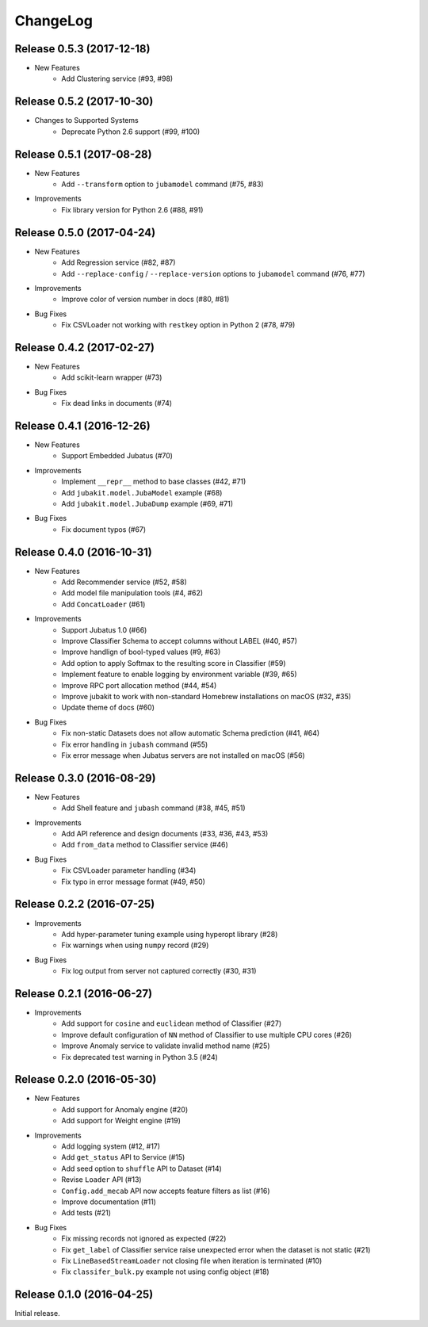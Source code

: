 ChangeLog
====================================================

Release 0.5.3 (2017-12-18)
---------------------------------------

* New Features
    * Add Clustering service (#93, #98)

Release 0.5.2 (2017-10-30)
---------------------------------------

* Changes to Supported Systems
    * Deprecate  Python 2.6 support (#99, #100)


Release 0.5.1 (2017-08-28)
---------------------------------------

* New Features
    * Add ``--transform`` option to ``jubamodel`` command (#75, #83)

* Improvements
    * Fix library version for Python 2.6 (#88, #91)

Release 0.5.0 (2017-04-24)
---------------------------------------

* New Features
    * Add Regression service (#82, #87)
    * Add ``--replace-config`` / ``--replace-version`` options to ``jubamodel`` command (#76, #77)

* Improvements
    * Improve color of version number in docs (#80, #81)

* Bug Fixes
    * Fix CSVLoader not working with ``restkey`` option in Python 2 (#78, #79)

Release 0.4.2 (2017-02-27)
---------------------------------------

* New Features
    * Add scikit-learn wrapper (#73)

* Bug Fixes
    * Fix dead links in documents (#74)

Release 0.4.1 (2016-12-26)
---------------------------------------

* New Features
    * Support Embedded Jubatus (#70)

* Improvements
    * Implement ``__repr__`` method to base classes (#42, #71)
    * Add ``jubakit.model.JubaModel`` example (#68)
    * Add ``jubakit.model.JubaDump`` example (#69, #71)

* Bug Fixes
    * Fix document typos (#67)

Release 0.4.0 (2016-10-31)
---------------------------------------

* New Features
    * Add Recommender service (#52, #58)
    * Add model file manipulation tools (#4, #62)
    * Add ``ConcatLoader`` (#61)

* Improvements
    * Support Jubatus 1.0 (#66)
    * Improve Classifier Schema to accept columns without LABEL (#40, #57)
    * Improve handlign of bool-typed values (#9, #63)
    * Add option to apply Softmax to the resulting score in Classifier (#59)
    * Implement feature to enable logging by environment variable (#39, #65)
    * Improve RPC port allocation method (#44, #54)
    * Improve jubakit to work with non-standard Homebrew installations on macOS (#32, #35)
    * Update theme of docs (#60)

* Bug Fixes
    * Fix non-static Datasets does not allow automatic Schema prediction (#41, #64)
    * Fix error handling in ``jubash`` command (#55)
    * Fix error message when Jubatus servers are not installed on macOS (#56)

Release 0.3.0 (2016-08-29)
---------------------------------------

* New Features
    * Add Shell feature and ``jubash`` command (#38, #45, #51)

* Improvements
    * Add API reference and design documents (#33, #36, #43, #53)
    * Add ``from_data`` method to Classifier service (#46)

* Bug Fixes
    * Fix CSVLoader parameter handling (#34)
    * Fix typo in error message format (#49, #50)

Release 0.2.2 (2016-07-25)
---------------------------------------

* Improvements
    * Add hyper-parameter tuning example using hyperopt library (#28)
    * Fix warnings when using ``numpy`` record (#29)

* Bug Fixes
    * Fix log output from server not captured correctly (#30, #31)

Release 0.2.1 (2016-06-27)
---------------------------------------

* Improvements
    * Add support for ``cosine`` and ``euclidean`` method of Classifier (#27)
    * Improve default configuration of ``NN`` method of Classifier to use multiple CPU cores (#26)
    * Improve Anomaly service to validate invalid method name (#25)
    * Fix deprecated test warning in Python 3.5 (#24)

Release 0.2.0 (2016-05-30)
---------------------------------------

* New Features
    * Add support for Anomaly engine (#20)
    * Add support for Weight engine (#19)

* Improvements
    * Add logging system (#12, #17)
    * Add ``get_status`` API to Service (#15)
    * Add seed option to ``shuffle`` API to Dataset (#14)
    * Revise ``Loader`` API (#13)
    * ``Config.add_mecab`` API now accepts feature filters as list (#16)
    * Improve documentation (#11)
    * Add tests (#21)

* Bug Fixes
    * Fix missing records not ignored as expected (#22)
    * Fix ``get_label`` of Classifier service raise unexpected error when the dataset is not static (#21)
    * Fix ``LineBasedStreamLoader`` not closing file when iteration is terminated (#10)
    * Fix ``classifer_bulk.py`` example not using config object (#18)

Release 0.1.0 (2016-04-25)
---------------------------------------

Initial release.

